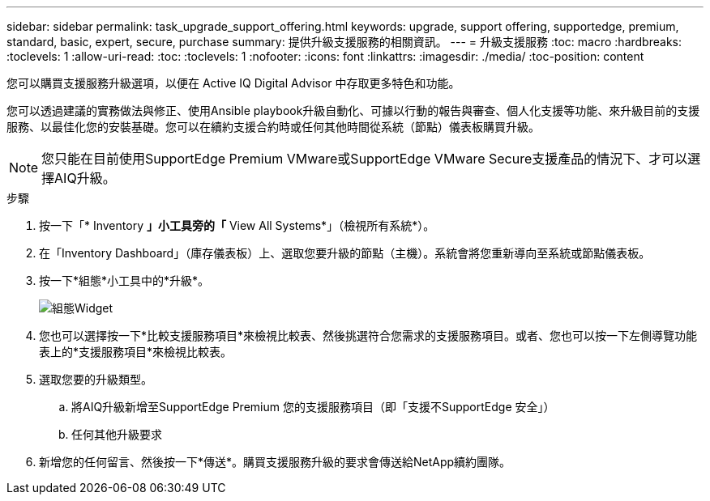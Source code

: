 ---
sidebar: sidebar 
permalink: task_upgrade_support_offering.html 
keywords: upgrade, support offering, supportedge, premium, standard, basic, expert, secure, purchase 
summary: 提供升級支援服務的相關資訊。 
---
= 升級支援服務
:toc: macro
:hardbreaks:
:toclevels: 1
:allow-uri-read: 
:toc: 
:toclevels: 1
:nofooter: 
:icons: font
:linkattrs: 
:imagesdir: ./media/
:toc-position: content


[role="lead"]
您可以購買支援服務升級選項，以便在 Active IQ Digital Advisor 中存取更多特色和功能。

您可以透過建議的實務做法與修正、使用Ansible playbook升級自動化、可據以行動的報告與審查、個人化支援等功能、來升級目前的支援服務、以最佳化您的安裝基礎。您可以在續約支援合約時或任何其他時間從系統（節點）儀表板購買升級。


NOTE: 您只能在目前使用SupportEdge Premium VMware或SupportEdge VMware Secure支援產品的情況下、才可以選擇AIQ升級。

.步驟
. 按一下「* Inventory *」小工具旁的「* View All Systems*」（檢視所有系統*）。
. 在「Inventory Dashboard」（庫存儀表板）上、選取您要升級的節點（主機）。系統會將您重新導向至系統或節點儀表板。
. 按一下*組態*小工具中的*升級*。
+
image:Configuration widget_Support offering upgrade.PNG["組態Widget"]

. 您也可以選擇按一下*比較支援服務項目*來檢視比較表、然後挑選符合您需求的支援服務項目。或者、您也可以按一下左側導覽功能表上的*支援服務項目*來檢視比較表。
. 選取您要的升級類型。
+
.. 將AIQ升級新增至SupportEdge Premium 您的支援服務項目（即「支援不SupportEdge 安全」）
.. 任何其他升級要求


. 新增您的任何留言、然後按一下*傳送*。購買支援服務升級的要求會傳送給NetApp續約團隊。

